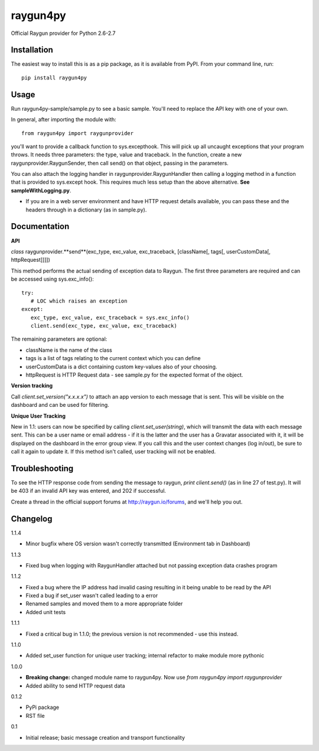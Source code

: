 raygun4py
=========

Official Raygun provider for Python 2.6-2.7

Installation
------------

The easiest way to install this is as a pip package, as it is available from PyPI. From your command line, run::

  pip install raygun4py

Usage
-----

Run raygun4py-sample/sample.py to see a basic sample. You'll need to replace the API key with one of your own.

In general, after importing the module with::


    from raygun4py import raygunprovider


you'll want to provide a callback function to sys.excepthook. This will pick up all uncaught exceptions that your program throws. It needs three parameters: the type, value and traceback. In the function, create a new raygunprovider.RaygunSender, then call send() on that object, passing in the parameters.

You can also attach the logging handler in raygunprovider.RaygunHandler then calling a logging method in a function that is provided to sys.except hook. This requires much less setup than the above alternative. **See sampleWithLogging.py**.

* If you are in a web server environment and have HTTP request details available, you can pass these and the headers through in a dictionary (as in sample.py).

Documentation
-------------

**API**

*class* raygunprovider.**send**(exc_type, exc_value, exc_traceback, [className[, tags[, userCustomData[, httpRequest]]]])

This method performs the actual sending of exception data to Raygun. The first three parameters are required and can be accessed using sys.exc_info()::


    try:
       # LOC which raises an exception
    except:
       exc_type, exc_value, exc_traceback = sys.exc_info()
       client.send(exc_type, exc_value, exc_traceback)


The remaining parameters are optional:

* className is the name of the class
* tags is a list of tags relating to the current context which you can define
* userCustomData is a dict containing custom key-values also of your choosing.
* httpRequest is HTTP Request data - see sample.py for the expected format of the object.

**Version tracking**

Call `client.set_version("x.x.x.x")` to attach an app version to each message that is sent. This will be visible on the dashboard and can be used for filtering.

**Unique User Tracking**

New in 1.1: users can now be specified by calling `client.set_user(string)`, which will transmit the data with each message sent. This can be a user name or email address - if it is the latter and the user has a Gravatar associated with it, it will be displayed on the dashboard in the error group view. If you call this and the user context changes (log in/out), be sure to call it again to update it. If this method isn't called, user tracking will not be enabled.

Troubleshooting
---------------

To see the HTTP response code from sending the message to raygun, `print client.send()` (as in line 27 of test.py). It will be 403 if an invalid API key was entered, and 202 if successful.

Create a thread in the official support forums at http://raygun.io/forums, and we'll help you out.

Changelog
---------

1.1.4

- Minor bugfix where OS version wasn't correctly transmitted (Environment tab in Dashboard)

1.1.3

- Fixed bug when logging with RaygunHandler attached but not passing exception data crashes program

1.1.2

- Fixed a bug where the IP address had invalid casing resulting in it being unable to be read by the API
- Fixed a bug if set_user wasn't called leading to a error
- Renamed samples and moved them to a more appropriate folder
- Added unit tests

1.1.1

- Fixed a critical bug in 1.1.0; the previous version is not recommended - use this instead.

1.1.0

- Added set_user function for unique user tracking; internal refactor to make module more pythonic

1.0.0

- **Breaking change:** changed module name to raygun4py. Now use *from raygun4py import raygunprovider*

- Added ability to send HTTP request data

0.1.2

- PyPi package
- RST file

0.1

- Initial release; basic message creation and transport functionality
